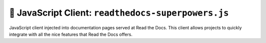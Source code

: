 🦸 JavaScript Client: ``readthedocs-superpowers.js``
====================================================

JavaScript client injected into documentation pages served at Read the Docs.
This client allows projects to quickly integrate with all the nice features that Read the Docs offers.
